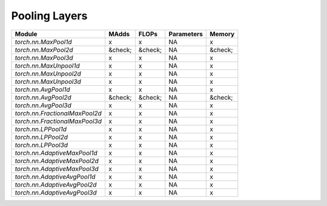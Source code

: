 ================================================
Pooling Layers
================================================

+--------------------------------+---------+---------+------------+---------+
| Module                         | MAdds   | FLOPs   | Parameters | Memory  |
+================================+=========+=========+============+=========+
| `torch.nn.MaxPool1d`           | x       | x       | NA         | x       |
+--------------------------------+---------+---------+------------+---------+
| `torch.nn.MaxPool2d`           | &check; | &check; | NA         | &check; |
+--------------------------------+---------+---------+------------+---------+
| `torch.nn.MaxPool3d`           | x       | x       | NA         | x       |
+--------------------------------+---------+---------+------------+---------+
| `torch.nn.MaxUnpool1d`         | x       | x       | NA         | x       |
+--------------------------------+---------+---------+------------+---------+
| `torch.nn.MaxUnpool2d`         | x       | x       | NA         | x       |
+--------------------------------+---------+---------+------------+---------+
| `torch.nn.MaxUnpool3d`         | x       | x       | NA         | x       |
+--------------------------------+---------+---------+------------+---------+
| `torch.nn.AvgPool1d`           | x       | x       | NA         | x       |
+--------------------------------+---------+---------+------------+---------+
| `torch.nn.AvgPool2d`           | &check; | &check; | NA         | &check; |
+--------------------------------+---------+---------+------------+---------+
| `torch.nn.AvgPool3d`           | x       | x       | NA         | x       |
+--------------------------------+---------+---------+------------+---------+
| `torch.nn.FractionalMaxPool2d` | x       | x       | NA         | x       |
+--------------------------------+---------+---------+------------+---------+
| `torch.nn.FractionalMaxPool3d` | x       | x       | NA         | x       |
+--------------------------------+---------+---------+------------+---------+
| `torch.nn.LPPool1d`            | x       | x       | NA         | x       |
+--------------------------------+---------+---------+------------+---------+
| `torch.nn.LPPool2d`            | x       | x       | NA         | x       |
+--------------------------------+---------+---------+------------+---------+
| `torch.nn.LPPool3d`            | x       | x       | NA         | x       |
+--------------------------------+---------+---------+------------+---------+
| `torch.nn.AdaptiveMaxPool1d`   | x       | x       | NA         | x       |
+--------------------------------+---------+---------+------------+---------+
| `torch.nn.AdaptiveMaxPool2d`   | x       | x       | NA         | x       |
+--------------------------------+---------+---------+------------+---------+
| `torch.nn.AdaptiveMaxPool3d`   | x       | x       | NA         | x       |
+--------------------------------+---------+---------+------------+---------+
| `torch.nn.AdaptiveAvgPool1d`   | x       | x       | NA         | x       |
+--------------------------------+---------+---------+------------+---------+
| `torch.nn.AdaptiveAvgPool2d`   | x       | x       | NA         | x       |
+--------------------------------+---------+---------+------------+---------+
| `torch.nn.AdaptiveAvgPool3d`   | x       | x       | NA         | x       |
+--------------------------------+---------+---------+------------+---------+
